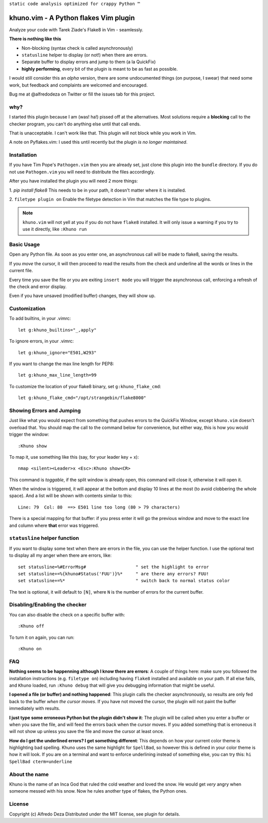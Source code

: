 ``static code analysis optimized for crappy Python ™``

khuno.vim - A Python flakes Vim plugin
======================================
Analyze your code with Tarek Ziade's Flake8 in Vim - seamlessly.

**There is nothing like this**

* Non-blocking (syntax check is called asynchronously)
* ``statusline`` helper to display (or not!) when there are errors.
* Separate buffer to display errors and jump to them (a la QuickFix)
* **highly performing**, every bit of the plugin is meant to be as fast as
  possible.

I would still consider this an *alpha* version, there are some undocumented
things (on purpose, I swear) that need some work, but feedback and complaints
are welcomed and encouraged.

Bug me at @alfredodeza on Twitter or fill the issues tab for this project.

.. image:: https://pbs.twimg.com/media/A6gNXsVCQAAKYLi.png

why?
----
I started this plugin because I am (was! ha!) pissed off at the alternatives.
Most solutions require a **blocking** call to the checker program, you can't do
anything else until that call ends.

That is unacceptable. I can't work like that. This plugin will not block while
you work in Vim.

A note on Pyflakes.vim: I used this until recently but the plugin *is no longer
maintained*.

Installation
------------
If you have Tim Pope's ``Pathogen.vim`` then you are already set, just clone
this plugin into the ``bundle`` directory. If you do not use ``Pathogen.vim``
you will need to distribute the files accordingly.

After you have installed the plugin you will need 2 more things:

1. `pip install flake8` This needs to be in your path, it doesn't matter where
it is installed.

2. ``filetype plugin on`` Enable the filetype detection in Vim that matches the
file type to plugins.

.. note::
    ``khuno.vim`` will not yell at you if you do not have ``flake8`` installed.
    It will only issue a warning if you try to use it directly, like ``:Khuno
    run``

Basic Usage
-----------
Open any Python file. As soon as you enter one, an asynchronous call will be
made to flake8, saving the results.

If you *move* the cursor, it will then proceed to read the results from the
check and underline all the words or lines in the current file.

Every time you save the file or you are exiting ``insert mode``  you will
trigger the asynchronous call, enforcing a refresh of the check and error
display.

Even if you have unsaved (modified buffer) changes, they will show up.

Customization
-------------
To add builtins, in your .vimrc::

    let g:khuno_builtins="_,apply"

To ignore errors, in your .vimrc::

    let g:khuno_ignore="E501,W293"

If you want to change the max line length for PEP8::

    let g:khuno_max_line_length=99

To customize the location of your flake8 binary, set ``g:khuno_flake_cmd``::

    let g:khuno_flake_cmd="/opt/strangebin/flake8000"


Showing Errors and Jumping
--------------------------
Just like what you would expect from something that pushes errors to the
QuickFix Window, except ``khuno.vim`` doesn't overload that. You should map the
call to the command below for convenience, but either way, this is how you
would trigger the window::

    :Khuno show

To map it, use something like this (say, for your leader key + x)::

        nmap <silent><Leader>x <Esc>:Khuno show<CR>

This command is *toggable*, if the split window is already open, this command
will close it, otherwise it will open it.

When the window is triggered, it will appear at the bottom and display 10 lines
at the most (to avoid clobbering the whole space). And a list will be shown
with contents similar to this::

    Line: 79  Col: 80  ==> E501 line too long (80 > 79 characters)

There is a special mapping for that buffer: if you press enter it will go the
previous window and move to the exact line and column where **that** error was
triggered.

``statusline`` helper function
------------------------------
If you want to display some text when there are errors in the file, you can use the helper
function. I use the optional text to display all my anger when there are
errors, like::

    set statusline=%#ErrorMsg#                   " set the highlight to error
    set statusline+=%{khuno#Status('FUU')}%*     " are there any errors? FUU!
    set statusline+=%*                           " switch back to normal status color

The text is optional, it will default to ``[N]``, where ``N`` is the number of
errors for the current buffer.

Disabling/Enabling the checker
------------------------------
You can also disable the check on a specific buffer with::

    :Khuno off

To turn it on again, you can run::

    :Khuno on



FAQ
---
**Nothing seems to be happenning although I know there are errors**: A couple
of things here: make sure you followed the installation instructions (e.g.
``filetype on``) including having ``flake8`` installed and available on your
path. If all else fails, and ``Khuno`` loaded, run ``:Khuno debug`` that will
give you debugging information that might be useful.

**I opened a file (or buffer) and nothing happened**: This plugin calls the
checker asynchronously, so results are only fed back to the buffer *when the
cursor moves*. If you have not moved the cursor, the plugin will not paint the
buffer immediately with results.

**I just type some erroneous Python but the plugin didn't show it**: The plugin
will be called when you enter a buffer or when you save the file, and will feed
the errors back when the cursor moves. If you added something that is erroneous
it will not show up unless you save the file and move the cursor at least once.

**How do I get the underlined errors? I get something different**: This depends
on how your current color theme is highlighting bad spelling. Khuno uses the
same highlight for ``SpellBad``, so however this is defined in your color theme
is how it will look. If you are on a terminal and want to enforce underlining
instead of something else, you can try this: ``hi SpellBad cterm=underline``


About the name
--------------
Khuno is the name of an Inca God that ruled the cold weather and loved the
snow. He would get *very* angry when someone messed with his snow. Now he rules
another type of flakes, the Python ones.

License
-------
Copyright (c) Alfredo Deza Distributed under the MIT license, see plugin for
details.
